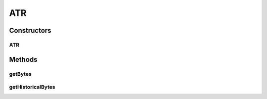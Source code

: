 ATR
===

.. java:package:: com.unionpay.cloudpos.card
   :noindex:

.. java:type:: public class ATR

   本类用于IC卡的ATR数据对象,通过ATR可以识别不同的卡类别等。

Constructors
------------
ATR
^^^

.. java:constructor:: public ATR(byte[] atr, byte[] histBytes)
   :outertype: ATR

Methods
-------
getBytes
^^^^^^^^

.. java:method:: public byte[] getBytes()
   :outertype: ATR

   取得所有ATR数据

   :return: ATR数据buffer.

getHistoricalBytes
^^^^^^^^^^^^^^^^^^

.. java:method:: public byte[] getHistoricalBytes()
   :outertype: ATR

   取得包含发卡人、卡类型、操作系统等信息的TLV格式的数据,如果通讯协议不支持则返回null。

   Historical Bytes是用于描述卡片的物理特性或额外信息比如厂商或芯片类型或卡片序列号。 ISO/IEC 7816-4 定义了Historical Bytes的结构和含义，他是一个可变长度的15个字节长度以内的byte数组。 EMV中虽然规定了Historical Bytes的结构，但是并不是所有卡片都会返回该数据。 另外目前android的原声NFC接口中是含有该接口. 具体怎么解析请参考EMV 4.3 Book 1 Application Independent ICC to Terminal Interface Requirements。

   :return: 数据buffer

